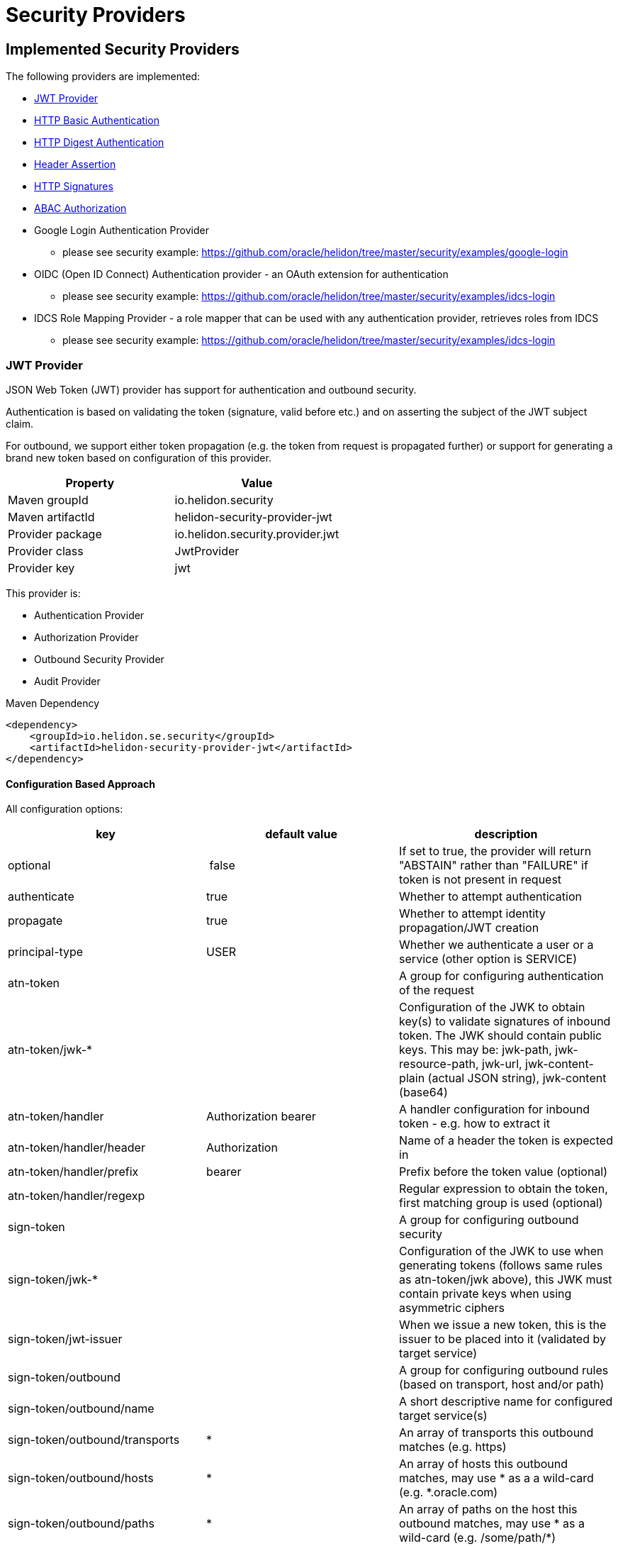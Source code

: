 ///////////////////////////////////////////////////////////////////////////////

    Copyright (c) 2018 Oracle and/or its affiliates. All rights reserved.

    Licensed under the Apache License, Version 2.0 (the "License");
    you may not use this file except in compliance with the License.
    You may obtain a copy of the License at

        http://www.apache.org/licenses/LICENSE-2.0

    Unless required by applicable law or agreed to in writing, software
    distributed under the License is distributed on an "AS IS" BASIS,
    WITHOUT WARRANTIES OR CONDITIONS OF ANY KIND, either express or implied.
    See the License for the specific language governing permissions and
    limitations under the License.

///////////////////////////////////////////////////////////////////////////////

= Security Providers
:description: Helidon Security providers
:keywords: helidon, security

== Implemented Security Providers

The following providers are implemented:

* <<JWT Provider,JWT Provider>>
* <<HTTP Basic Authentication Provider,HTTP Basic Authentication>>
* <<HTTP Digest Authentication Provider,HTTP Digest Authentication>>
* <<Header Authentication Provider,Header Assertion>>
* <<HTTP Signatures,HTTP Signatures>>
* <<ABAC (Attribute based access control) Authorization Provider,ABAC Authorization>>
* Google Login Authentication Provider
    - please see security example: https://github.com/oracle/helidon/tree/master/security/examples/google-login
* OIDC (Open ID Connect) Authentication provider - an OAuth extension for authentication
    - please see security example: https://github.com/oracle/helidon/tree/master/security/examples/idcs-login
* IDCS Role Mapping Provider - a role mapper that can be used with any authentication provider, retrieves roles from IDCS
    - please see security example: https://github.com/oracle/helidon/tree/master/security/examples/idcs-login

=== JWT Provider

JSON Web Token (JWT) provider has support for authentication and outbound security.

Authentication is based on validating the token (signature, valid before etc.) and on asserting the subject
of the JWT subject claim.

For outbound, we support either token propagation (e.g. the token from request is propagated further) or
support for generating a brand new token based on configuration of this provider.

|===
|Property |Value

|Maven groupId |io.helidon.security
|Maven artifactId |helidon-security-provider-jwt
|Provider package |io.helidon.security.provider.jwt
|Provider class |JwtProvider
|Provider key |jwt
|===

This provider is:

* Authentication Provider
* [line-through]#Authorization Provider#
* Outbound Security Provider
* [line-through]#Audit Provider#


[source,xml]
.Maven Dependency
----
<dependency>
    <groupId>io.helidon.se.security</groupId>
    <artifactId>helidon-security-provider-jwt</artifactId>
</dependency>
----

==== Configuration Based Approach
All configuration options:

|===
|key |default value |description

|optional | false |If set to true, the provider will return "ABSTAIN" rather than "FAILURE" if token is not present in request
|authenticate |true |Whether to attempt authentication
|propagate |true |Whether to attempt identity propagation/JWT creation
|principal-type |USER |Whether we authenticate a user or a service (other option is SERVICE)
|atn-token | |A group for configuring authentication of the request
|atn-token/jwk-* | |Configuration of the JWK to obtain key(s) to validate signatures of inbound token. The JWK should contain public keys. This may be: jwk-path, jwk-resource-path, jwk-url, jwk-content-plain (actual JSON string), jwk-content (base64)
|atn-token/handler |Authorization bearer |A handler configuration for inbound token - e.g. how to extract it
|atn-token/handler/header |Authorization |Name of a header the token is expected in
|atn-token/handler/prefix |bearer  |Prefix before the token value (optional)
|atn-token/handler/regexp | |Regular expression to obtain the token, first matching group is used (optional)
|sign-token | |A group for configuring outbound security
|sign-token/jwk-* | |Configuration of the JWK to use when generating tokens (follows same rules as atn-token/jwk above), this JWK must contain private keys when using asymmetric ciphers
|sign-token/jwt-issuer | |When we issue a new token, this is the issuer to be placed into it (validated by target service)
|sign-token/outbound | |A group for configuring outbound rules (based on transport, host and/or path)
|sign-token/outbound/name | |A short descriptive name for configured target service(s)
|sign-token/outbound/transports |* |An array of transports this outbound matches (e.g. https)
|sign-token/outbound/hosts |* |An array of hosts this outbound matches, may use * as a a wild-card (e.g. *.oracle.com)
|sign-token/outbound/paths |* |An array of paths on the host this outbound matches, may use * as a wild-card (e.g. /some/path/*)
|sign-token/outbound/outbound-token |Authorization bearer  |Configuration of outbound token handler (same as atn-token/handler)
|sign-token/outbound/outbound-token/format | |Java text format for generating the value of outbound token header (e.g. "bearer %1$s")
|sign-token/outbound/jwk-kid | |If this key is defined, we are generating a new token, otherwise we propagate existing. Defines the key id of a key definition in the JWK file to use for signing the outbound token
|sign-token/outbound/jwt-kid | |A key to use in the generated JWT - this is for the other service to locate the verification key in their JWK
|sign-token/outbound/jwt-audience | |Audience this key is generated for (e.g. http://www.example.org/api/myService) - validated by the other service
|sign-token/outbound/jwt-not-before-seconds |5 |Makes this key valid this amount of seconds into the past. Allows a certain time-skew for the generated token to be valid before current time (e.g. when we expect a certain misalignment of clocks)
|sign-token/outbound/jwt-validity-seconds |1 day |Token validity in seconds
|===

Example configuration with authentication and outbound security:

[source,yaml]
----
- jwt:
    atn-token:
        jwk-path: "/config/securiy/verify-jwk.json"
    sign-token:
        jwk-path: "/config/security/sign-jwk.json"
        jwt-issuer: "http://www.example.org/myservice"
        outbound:
         - name: "internal-services"
           # create a new token
           hosts:
             - "*.example.org"
           jwk-kid: "internal-key"
           jwt-audience: "http://www.example.org/services"
         - name: "b2b-service-49"
           # create a new token and send it in a custom header
           hosts:
             - "b2b.partner.org"
           paths:
             - "/services/49"
           jwk-kid: "partner-b2b"
           jwt-audience: "http://b2b.partner.org"
           outbound-token:
             header: "X-Partner-Auth"
         - name: "as-is"
           # identity propagation (use existing token)
           hosts:
             - "*.internal.org"
----

=== HTTP Basic Authentication Provider

Basic authentication support authentication of request and identity propagation for
outbound calls.
Outbound security with basic authentication only works if the request is authenticated
with basic authentication (e.g. we re-use the username and password from inbound request).

Basic authentication is an HTTP header named `Authorization`
with value of `basic base64(username:password)`.

This provider also supports "challenging" the client to provide basic
authentication if missing from request.

See https://tools.ietf.org/html/rfc7617[https://tools.ietf.org/html/rfc7617].

These authentication schemes
should be _obsolete_, though they provide a very easy way to test a protected resource.
Note that basic authentication sends username and password unencrypted over the network!

|===
|Property |Value

|Maven groupId |io.helidon.security
|Maven artifactId |helidon-security-provider-http-auth
|Provider package |io.helidon.security.provider.httpauth
|Provider class |HttpBasicAuthProvider
|Provider key |http-basic-auth
|===

This provider is:

* Authentication Provider
* [line-through]#Authorization Provider#
* Outbound Security Provider
* [line-through]#Audit Provider#


[source,xml]
.Maven Dependency
----
<dependency>
    <groupId>io.helidon.se.security</groupId>
    <artifactId>helidon-security-provider-http-auth</artifactId>
</dependency>
----

==== Configuration Based Approach
All configuration options:

|===
|key |default value |description

|realm | realm |Authentication realm - may be shown to user by browser
|principal-type |USER |Type of subject authenticated by this provider - USER or SERVICE
|users | |A list of users (login, password and roles). Currently to externalize this you must use builder approach.
|===

Example configuration with a single user (may have more):

[source,yaml]
----
- http-basic-auth:
    users:
      - login: "jack"
        password: "jackIsGreat"
        roles: ["user", "admin"]
----

Example configuration with a single user (may have more) using secured config
filter (to encrypt passwords) - in this example, the password is intentionally in
clear text to show its value (see <<microprofile/06_configuration.adoc,Configuration Secrets>>)

[source,yaml]
----
- http-basic-auth:
    realm: "helidon"
    users:
      - login: "jack"
        password: "${CLEAR=jackIsGreat}"
        roles: ["user", "admin"]
----

==== Builder Based Approach
Example of builder with a user store (UserStore is an interface that must be implemented).
There is an existing implementation "ConfigUserStore" that can read configuration of users
from Helidon config instance (see "users" configuration key above).
The built instance can then be registered with security to be used for request authentication.

[source,java]
----
HttpBasicAuthProvider.builder()
  .realm("helidon")
  .subjectType(SubjectType.SERVICE)
  .userStore(aUserStore)
  .build();
----

=== HTTP Digest Authentication
Digest authentication provider supports only authentication of inbound requests (no outbound).

This provider also supports "challenging" the client to provide digest
authentication if missing from request.

See https://tools.ietf.org/html/rfc7616[https://tools.ietf.org/html/rfc7616].

These authentication schemes
should be _obsolete_, though they provide a very easy way to test a protected resource.
Note that basic authentication sends username and password unencrypted over the network!

|===
|Property |Value

|Maven groupId |io.helidon.security
|Maven artifactId |helidon-security-provider-http-auth
|Provider package |io.helidon.security.provider.httpauth
|Provider class |HttpDigestAuthProvider
|Provider key |http-digest-auth
|===

This provider is:

* Authentication Provider
* [line-through]#Authorization Provider#
* [line-through]#Outbound Security Provider#
* [line-through]#Audit Provider#

[source,xml]
.Maven Dependency
----
<dependency>
    <groupId>io.helidon.se.security</groupId>
    <artifactId>helidon-security-provider-http-auth</artifactId>
</dependency>
----

==== Configuration based approach

All configuration options:

|===
|key |default value |description

|realm | realm |Authentication realm - may be shown to user by browser
|principal-type |USER |Type of subject authenticated by this provider - USER or SERVICE
|users | |A list of users (login, password and roles). Currently to externalize this you must use builder approach.
|algorithm |MD5 |Only MD5 supported
|nonce-timeout-millis |1 day |Number of milliseconds for the nonce timeout
|server-secret |random |A string to use as a server secret - this is to use digest auth between multiple servers (e.g. when in a cluster). Used to encrypt nonce. This must not be known outside of this app, as others may create digest requests we would trust.
|qop |NONE |only AUTH supported. If left empty, uses the legacy approach (older RFC version). AUTH-INT is not supported.
|===

Example configuration with a single user (may have more):

[source,yaml]
----
- http-digest-auth:
    realm: "helidon"
    users:
      - login: "jack"
        password: "${CLEAR=jackIsGreat}"
        roles: ["user", "admin"]
----

==== Builder based approach

Example of builder with a user store (UserStore is an interface that must be implemented).
There is an existing implementation "ConfigUserStore" that can read configuration of users
from Helidon config instance (see "users" configuration key above).
The built instance can then be registered with security to be used for request authentication.

[source,java]
----
HttpDigestAuthProvider.builder()
  .realm("helidon")
  .digestServerSecret("aPassword".toCharArray())
  .userStore(buildUserStore())
----

=== Header Authentication Provider

This provider inspects a specified request header and extracts the username/service name from it and
asserts it as current subject's principal.

This can be used when we use perimether authentication (e.g. there is a gateway that takes
care of authentication and propagates the user in a header).

|===
|Property |Value

|Maven groupId |io.helidon.security
|Maven artifactId |helidon-security-provider-header-atn
|Provider package |io.helidon.security.provider.header
|Provider class |HeaderAtnProvider
|Provider key |header-atn
|===

This provider is:

* Authentication Provider
* [line-through]#Authorization Provider#
* Outbound Security Provider
* [line-through]#Audit Provider#

[source,xml]
.Maven Dependency
----
<dependency>
    <groupId>io.helidon.se.security</groupId>
    <artifactId>helidon-security-provider-header-atn</artifactId>
</dependency>
----

==== Configuration Based Approach
All configuration options:

|===
|key |default value |description

|optional | false |If set to true, provider will abstain rather then fail if header not available
|authenticate| true |If set to false, authentication will not be attempted
|propagate | true |If set to false, identity propagation will not be done
|principal-type | USER |Can be USER or SERVICE
|atn-token | | Token extraction and propagation, you can define which header to use and how to extract it
|outbound-token | atn-token | If outbound token should be created differently than inbound
|===

Example configuration:

[source,yaml]
----
- header-atn:
    optional: true
    principal-type: SERVICE
    atn-token:
      header: "X-AUTH-USER"
    outbound-token:
      header: "Authorization"
      format: "bearer %1$s"

----

==== Builder Based Approach
Example of a builder that configures the provider the same way as the above configuration approach.

[source,java]
----
HeaderAtnProvider.builder()
    .optional(true)
    .subjectType(SubjectType.SERVICE)
    .atnTokenHandler(TokenHandler.builder()
                             .tokenHeader("X-AUTH-USER")
                             .build())
    .outboundTokenHandler(TokenHandler.builder()
                                  .tokenHeader("Authorization")
                                  .tokenFormat("bearer %1$s")
                                  .build())
    .build();
----

=== HTTP Signatures

Support for HTTP Signatures (both inbound and outbound).
[source,xml]
.Maven Dependency
----
<dependency>
    <groupId>io.helidon.se.security</groupId>
    <artifactId>helidon-security-provider-http-signature</artifactId>
</dependency>
----

==== Signature basics

* standard: based on https://tools.ietf.org/html/draft-cavage-http-signatures-03
* key-id: an arbitrary string used to locate signature configuration - when a
 request is received the provider locates validation configuration based on this
 id (e.g. HMAC shared secret or RSA public key). Commonly used meanings are: key
 fingerprint (RSA); API Key


==== Inbound signatures
We act as a server and another party is calling us with a signed HTTP request.
We validate the signature and assume identity of the caller.

Builder example, starting from inside out:
[source,java]
.Inbound signature configuration
----
// Configuration of public key certificate to validate inbound requests
        KeyConfig keyConfig = KeyConfig.keystoreBuilder()
                .keystore(Resource.from(Paths.get("keystore.p12")))
                .keystorePassphrase("password".toCharArray())
                .certAlias("service_cert")
                .build();

        // Create inbound client definition (e.g. map key-id to a public key and principal name)
        InboundClientDefinition rsaInbound = InboundClientDefinition.builder("service1-rsa")
                .principalName("Service1")
                .publicKeyConfig(keyConfig)
                .build();

        // Now create a HTTP signature provider with inbound support (with a single supported signature)
        HttpSignProvider.builder()
                .addInbound(rsaInbound)
                .build();
----

Configuration examples for hmac-sha256 and rsa-sha256 algorithms (as supported by
 this provider):

[source,conf]
.Inbound signature configuration
----
http-signatures {
    inbound {
        keys: [
            {
                key-id = "service1-hmac"
                # name of principal of the connecting party
                principal-name = "Service1"
                # SERVICE or USER, defaults to SERVICE
                principal-type = SERVICE
                # defaults to the one we configure (e.g. if hmac.secret is configured
                # it is hmac-sha256; if public-key is configured, it is rsa-sha256)
                algorithm = "hmac-sha256"
                # shared secret for symmetric signatures
                hmac.secret = "${CLEAR=encryptMe}"
            },
            {
                key-id = "service1-rsa"
                principal-name = "Service1"
                # configuration of public key to validate signature
                public-key {
                    # path to keystore
                    keystore-path = "src/main/resources/keystore.p12"
                    # defaults to PKCS12
                    keystore-type = "PKCS12"
                    # password of the keystore
                    # the ${CLEAR=} is a feature of
                    keystore-passphrase = "${CLEAR=password}"
                    # alias of the certificate to get public key from
                    cert-alias = "service_cert"
                }
            }
        ]
    }
}

----

==== Outbound signatures
We act as a client and we sign our outgoing requests.

Builder example, starting from inside out (rsa only, as hmac is significantly
 simpler):
[source,java]
.Outbound signature configuration
----
// Configuration of private key to sign outbound requests
KeyConfig keyConfig = KeyConfig.keystoreBuilder()
        .keystore(Resource.from(Paths.get("src/main/resources/keystore.p12")))
        .keystorePassphrase("password".toCharArray())
        .keyAlias("myPrivateKey")
        .build();

OutboundTarget rsaTarget =  OutboundTarget.builder("service2-rsa")
        .addHost("service2") // considering service registry
        .addPath("/service2-rsa")
        .customObject(OutboundTargetDefinition.class,
                      OutboundTargetDefinition.builder("service1-rsa")
                              .privateKeyConfig(keyConfig)
                              .build())
        .build();

// Now create a HTTP signature provider with outbound support (with a single supported signature)
HttpSignProvider.builder()
        .outbound(OutboundConfig.builder()
                          .addTarget(rsaTarget)
                          .build())
        .build();
----

Configuration examples for hmac-sha256 and rsa-sha256 algorithms (as supported by
 this provider):

[source,conf]
.Inbound signature configuration
----
http-signatures {
outbound: [
    {
        # Logical name of this outbound configuration
        name = "service2-trust-circle"
        # If ommited or one value is "*", all are supported
        transports = ["http", "https"]
        # If ommited or one value is "*", all are supported, may contain * as a sequence "any" characters/nubmers
        hosts = ["service2"]
        # If ommited, all are supported - regular expression
        paths = ["/service2"]

        # Configuration of signature (signing the request)
        signature {
            key-id = "service2-shared-secret"
            # HMAC shared secret (algorithm hmac-sha256)
            hmac.secret = "${CLEAR=somePasswordForHmacShouldBeEncrypted}"
        }
    },
    {
        name = "service2-rsa"
        hosts = ["service2"]
        paths = ["/service2-rsa"]
http://[]

        signature {
            key-id = "service1-rsa"
            # RSA private key (algorithm rsa-sha256)
            private-key {
                # path to keystore
                keystore-path = "src/main/resources/keystore.p12"
                # Keystore type
                # PKCS12, JSK or RSA (not really a keystore, but directly the linux style private key unencrypted)
                # defaults to jdk default
                keystore-type = "PKCS12"
                # password of the keystore
                keystore-passphrase = "password"
                # alias of the key to sign request
                key-alias = "myPrivateKey"
            }
        }
    }
]
}
----

=== ABAC (Attribute based access control) Authorization Provider

This provider is an authorization provider validating various attributes against
configured validators.

Any attribute of the following objects can be used:
 - environment (such as time of request) - e.g. env.time.year
 - subject (user) - e.g. subject.principal.id
 - subject (service) - e.g. service.principal.id
 - object (must be explicitly invoked by developer in code, as object cannot be automatically added to security context) - e.g. object.owner

This provider checks that all defined ABAC validators are validated.
If there is a definition for a validator (e.g. an annotation) that is not checked,
the request is denied.

[source,xml]
.Maven Dependency
----
<dependency>
    <groupId>io.helidon.se.security</groupId>
    <artifactId>helidon-security-provider-abac</artifactId>
</dependency>
----

The following validators are implemented:

* <<Role Validator,Roles>>
* <<Scope Validator,Scopes>>
* <<Expression Language Policy Validator,EL Policy>>
* <<Time Validator,Time>>


[source,java]
.Example of using an object
----
@Authenticated
@Path("/abac")
public class AbacResource {
  @GET
  @Authorized(explicit = true)
  @PolicyStatement("${env.time.year >= 2017 && object.owner == subject.principal.id}")
  public Response process(@Context SecurityContext context) {
      // probably looked up from a database
      SomeResource res = new SomeResource("user");
      AuthorizationResponse atzResponse = context.authorize(res);

      if (atzResponse.isPermitted()) {
          //do the update
          return Response.ok().entity("fine, sir").build();
      } else {
          return Response.status(Response.Status.FORBIDDEN)
                  .entity(atzResponse.getDescription().orElse("Access not granted"))
                  .build();
      }
  }
}
----

==== Role Validator
Checks whether user/service is in role(s)

Configuration Key: role-validator

Annotations: @RolesAllowed, @Roles

[source,java]
.Example
----
@Roles("user_role")
@Roles(value = "service_role", subjectType = SubjectType.SERVICE)
@Authenticated
@Path("/abac")
public class AbacResource {
}
----

==== Scope Validator
Checks whether user has the defined scopes

Configuration Key: scope-validator

Annotations: @Scope

[source,java]
.Example
----
@Scope("calendar_read")
@Scope("calendar_edit")
@Authenticated
@Path("/abac")
public class AbacResource {
}
----

==== Expression Language Policy Validator
Policy executor using Java EE policy expression language (EL)

Configuration Key: policy-javax-el

Annotations: @PolicyStatement

[source,java]
.Example
----
@PolicyStatement("${env.time.year >= 2017}")
@Authenticated
@Path("/abac")
public class AbacResource {
}
----

==== Time Validator
Supports time of day and day of week checks

Configuration Key: time-validator

Annotations: @DaysOfWeek, @TimesOfDay

[source,java]
.Example
----
@TimeOfDay(from = "08:15:00", to = "12:00:00")
@TimeOfDay(from = "12:30:00", to = "17:30:00")
@DaysOfWeek({DayOfWeek.TUESDAY, DayOfWeek.WEDNESDAY, DayOfWeek.THURSDAY, DayOfWeek.FRIDAY})
@Authenticated
@Path("/abac")
public class AbacResource {
}
----